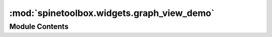 :mod:`spinetoolbox.widgets.graph_view_demo`
===========================================

.. py:module:: spinetoolbox.widgets.graph_view_demo

.. autoapi-nested-parse::

   Contains the GraphViewForm class.

   :author: M. Marin (KTH)
   :date:   26.11.2018



Module Contents
---------------

.. py:class:: GraphViewDemo(parent)

   Bases: :class:`spinetoolbox.live_demo.LiveDemo`

   A widget that shows a demo for the graph view.

   Initializes class.

   :param parent:
   :type parent: GraphViewForm

   .. attribute:: _overlay_color
      

      

   .. method:: _make_select_one(self)



   .. method:: _make_select_more(self)



   .. method:: _make_good_bye(self)



   .. method:: _handle_welcome_entered(self)



   .. method:: _handle_select_one_entered(self)



   .. method:: _handle_select_more_entered(self)



   .. method:: _handle_good_bye_entered(self)




.. py:class:: SelectionAnimation(parent, command, duration=2000, max_steps=4)

   Bases: :class:`PySide2.QtCore.QVariantAnimation`

   :param parent:
   :type parent: GraphViewForm
   :param command:
   :type command: QItemSelectionModel.SelectionFlags
   :param duration: milliseconds
   :type duration: int
   :param max_steps:
   :type max_steps: int

   .. method:: _random_point(rect)
      :staticmethod:



   .. method:: updateState(self, new, old)



   .. method:: _handle_value_changed(self, value)



   .. method:: _handle_current_loop_changed(self, loop)



   .. method:: _handle_finished(self)




